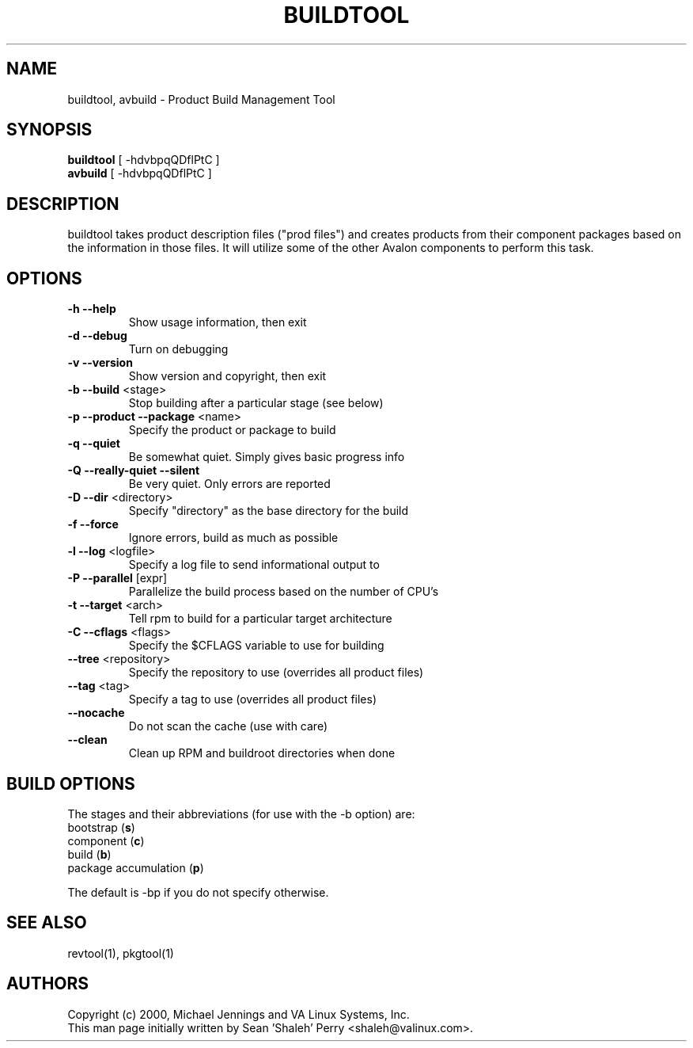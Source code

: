 .TH BUILDTOOL "1" "April 2001" "buildtool " VA
.SH NAME
buildtool, avbuild \- Product Build Management Tool
.SH SYNOPSIS
\fBbuildtool\fR [ -hdvbpqQDflPtC ]
.br
\fBavbuild\fR [ -hdvbpqQDflPtC ]
.SH DESCRIPTION
buildtool takes product description files ("prod files") and
creates products from their component packages based on the
information in those files.  It will utilize some of the other Avalon
components to perform this task.
.SH OPTIONS
.TP
\fB\-h\fR \fB\-\-help\fR
Show usage information, then exit
.TP
\fB\-d\fR \fB\-\-debug\fR
Turn on debugging
.TP
\fB\-v\fR \fB\-\-version\fR
Show version and copyright, then exit
.TP
\fB\-b\fR \fB\-\-build\fR <stage>
Stop building after a particular stage (see below)
.TP
\fB\-p\fR \fB\-\-product\fR \fB\-\-package\fR <name>
Specify the product or package to build
.TP
\fB\-q\fR \fB\-\-quiet\fR
Be somewhat quiet.  Simply gives basic progress info
.TP
\fB\-Q\fR \fB\-\-really\-quiet\fR \fB\-\-silent\fR
Be very quiet.  Only errors are reported
.TP
\fB\-D\fR \fB\-\-dir\fR <directory>
Specify "directory" as the base directory for the build
.TP
\fB\-f\fR \fB\-\-force\fR
Ignore errors, build as much as possible
.TP
\fB\-l\fR \fB\-\-log\fR <logfile>
Specify a log file to send informational output to
.TP
\fB\-P\fR \fB\-\-parallel\fR [expr]
Parallelize the build process based on the number of CPU's
.TP
\fB\-t\fR \fB\-\-target\fR <arch>
Tell rpm to build for a particular target architecture
.TP
\fB\-C\fR \fB\-\-cflags\fR <flags>
Specify the $CFLAGS variable to use for building
.TP
\fB\-\-tree\fR <repository>
Specify the repository to use (overrides all product files)
.TP
\fB\-\-tag\fR <tag>
Specify a tag to use (overrides all product files)
.TP
\fB\-\-nocache\fR
Do not scan the cache (use with care)
.TP
\fB\-\-clean\fR
Clean up RPM and buildroot directories when done
.SH BUILD OPTIONS
The stages and their abbreviations (for use with the -b option) are:
.TP
bootstrap (\fBs\fR)
.TP
component (\fBc\fR)
.TP
build (\fBb\fR)
.TP
package accumulation (\fBp\fR)
.PP
The default is -bp if you do not specify otherwise.
.SH SEE ALSO
revtool(1), pkgtool(1)
.SH AUTHORS
Copyright (c) 2000, Michael Jennings and VA Linux Systems, Inc.
.br
This man page initially written by Sean 'Shaleh' Perry <shaleh@valinux.com>.
